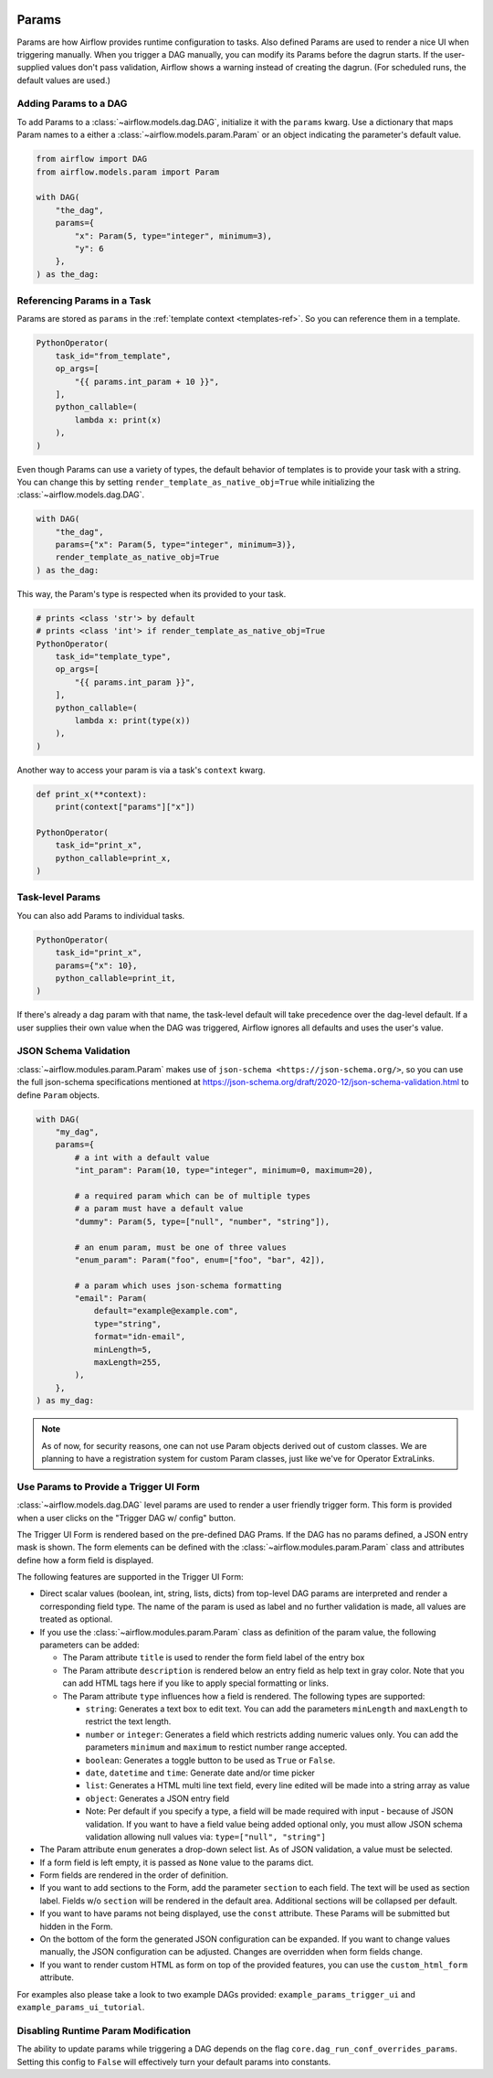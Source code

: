  .. Licensed to the Apache Software Foundation (ASF) under one
    or more contributor license agreements.  See the NOTICE file
    distributed with this work for additional information
    regarding copyright ownership.  The ASF licenses this file
    to you under the Apache License, Version 2.0 (the
    "License"); you may not use this file except in compliance
    with the License.  You may obtain a copy of the License at

 ..   http://www.apache.org/licenses/LICENSE-2.0

 .. Unless required by applicable law or agreed to in writing,
    software distributed under the License is distributed on an
    "AS IS" BASIS, WITHOUT WARRANTIES OR CONDITIONS OF ANY
    KIND, either express or implied.  See the License for the
    specific language governing permissions and limitations
    under the License.

.. _concepts:params:

Params
======

Params are how Airflow provides runtime configuration to tasks.
Also defined Params are used to render a nice UI when triggering manually.
When you trigger a DAG manually, you can modify its Params before the dagrun starts.
If the user-supplied values don't pass validation, Airflow shows a warning instead of creating the dagrun.
(For scheduled runs, the default values are used.)

Adding Params to a DAG
----------------------

To add Params to a :class:`~airflow.models.dag.DAG`, initialize it with the ``params`` kwarg.
Use a dictionary that maps Param names to a either a :class:`~airflow.models.param.Param` or an object indicating the parameter's default value.

.. code-block::

    from airflow import DAG
    from airflow.models.param import Param

    with DAG(
        "the_dag",
        params={
            "x": Param(5, type="integer", minimum=3),
            "y": 6
        },
    ) as the_dag:

Referencing Params in a Task
----------------------------

Params are stored as ``params`` in the :ref:`template context <templates-ref>`.
So you can reference them in a template.

.. code-block::

    PythonOperator(
        task_id="from_template",
        op_args=[
            "{{ params.int_param + 10 }}",
        ],
        python_callable=(
            lambda x: print(x)
        ),
    )

Even though Params can use a variety of types, the default behavior of templates is to provide your task with a string.
You can change this by setting ``render_template_as_native_obj=True`` while initializing the :class:`~airflow.models.dag.DAG`.

.. code-block::

    with DAG(
        "the_dag",
        params={"x": Param(5, type="integer", minimum=3)},
        render_template_as_native_obj=True
    ) as the_dag:


This way, the Param's type is respected when its provided to your task.

.. code-block::

    # prints <class 'str'> by default
    # prints <class 'int'> if render_template_as_native_obj=True
    PythonOperator(
        task_id="template_type",
        op_args=[
            "{{ params.int_param }}",
        ],
        python_callable=(
            lambda x: print(type(x))
        ),
    )

Another way to access your param is via a task's ``context`` kwarg.

.. code-block::

    def print_x(**context):
        print(context["params"]["x"])

    PythonOperator(
        task_id="print_x",
        python_callable=print_x,
    )

Task-level Params
-----------------

You can also add Params to individual tasks.

.. code-block::

    PythonOperator(
        task_id="print_x",
        params={"x": 10},
        python_callable=print_it,
    )

If there's already a dag param with that name, the task-level default will take precedence over the dag-level default.
If a user supplies their own value when the DAG was triggered, Airflow ignores all defaults and uses the user's value.

JSON Schema Validation
----------------------

:class:`~airflow.modules.param.Param` makes use of ``json-schema <https://json-schema.org/>``, so you can use the full json-schema specifications mentioned at https://json-schema.org/draft/2020-12/json-schema-validation.html to define ``Param`` objects.

.. code-block::

    with DAG(
        "my_dag",
        params={
            # a int with a default value
            "int_param": Param(10, type="integer", minimum=0, maximum=20),

            # a required param which can be of multiple types
            # a param must have a default value
            "dummy": Param(5, type=["null", "number", "string"]),

            # an enum param, must be one of three values
            "enum_param": Param("foo", enum=["foo", "bar", 42]),

            # a param which uses json-schema formatting
            "email": Param(
                default="example@example.com",
                type="string",
                format="idn-email",
                minLength=5,
                maxLength=255,
            ),
        },
    ) as my_dag:

.. note::
    As of now, for security reasons, one can not use Param objects derived out of custom classes. We are
    planning to have a registration system for custom Param classes, just like we've for Operator ExtraLinks.

Use Params to Provide a Trigger UI Form
---------------------------------------

:class:`~airflow.models.dag.DAG` level params are used to render a user friendly trigger form.
This form is provided when a user clicks on the "Trigger DAG w/ config" button.

The Trigger UI Form is rendered based on the pre-defined DAG Prams. If the DAG has no params defined, a JSON entry mask is shown.
The form elements can be defined with the :class:`~airflow.modules.param.Param` class and attributes define how a form field is displayed.

The following features are supported in the Trigger UI Form:

- Direct scalar values (boolean, int, string, lists, dicts) from top-level DAG params are interpreted and render a corresponding field type.
  The name of the param is used as label and no further validation is made, all values are treated as optional.
- If you use the :class:`~airflow.modules.param.Param` class as definition of the param value, the following parameters can be added:

  - The Param attribute ``title`` is used to render the form field label of the entry box
  - The Param attribute ``description`` is rendered below an entry field as help text in gray color.
    Note that you can add HTML tags here if you like to apply special formatting or links.
  - The Param attribute ``type`` influences how a field is rendered. The following types are supported:

    - ``string``: Generates a text box to edit text.
      You can add the parameters ``minLength`` and ``maxLength`` to restrict the text length.
    - ``number`` or ``integer``: Generates a field which restricts adding numeric values only.
      You can add the parameters ``minimum`` and ``maximum`` to restict number range accepted.
    - ``boolean``: Generates a toggle button to be used as ``True`` or ``False``.
    - ``date``, ``datetime`` and ``time``: Generate date and/or time picker
    - ``list``: Generates a HTML multi line text field, every line edited will be made into a string array as value
    - ``object``: Generates a JSON entry field
    - Note: Per default if you specify a type, a field will be made required with input - because of JSON validation.
      If you want to have a field value being added optional only, you must allow JSON schema validation allowing null values via:
      ``type=["null", "string"]``

- The Param attribute ``enum`` generates a drop-down select list. As of JSON validation, a value must be selected.
- If a form field is left empty, it is passed as ``None`` value to the params dict.
- Form fields are rendered in the order of definition.
- If you want to add sections to the Form, add the parameter ``section`` to each field. The text will be used as section label.
  Fields w/o ``section`` will be rendered in the default area.
  Additional sections will be collapsed per default.
- If you want to have params not being displayed, use the ``const`` attribute. These Params will be submitted but hidden in the Form.
- On the bottom of the form the generated JSON configuration can be expanded.
  If you want to change values manually, the JSON configuration can be adjusted. Changes are overridden when form fields change.
- If you want to render custom HTML as form on top of the provided features, you can use the ``custom_html_form`` attribute.

For examples also please take a look to two example DAGs provided: ``example_params_trigger_ui`` and ``example_params_ui_tutorial``.

.. image:: ../img/trigger-dag-tutorial-form.png

Disabling Runtime Param Modification
------------------------------------

The ability to update params while triggering a DAG depends on the flag ``core.dag_run_conf_overrides_params``.
Setting this config to ``False`` will effectively turn your default params into constants.
